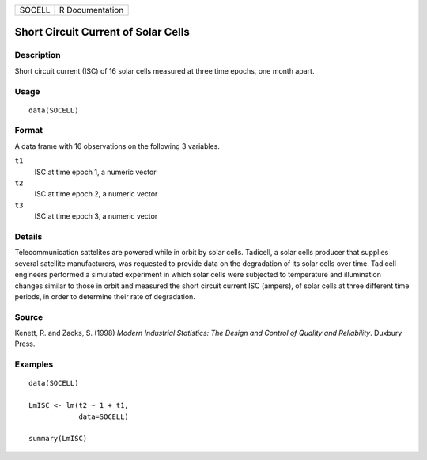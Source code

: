 ====== ===============
SOCELL R Documentation
====== ===============

Short Circuit Current of Solar Cells
------------------------------------

Description
~~~~~~~~~~~

Short circuit current (ISC) of 16 solar cells measured at three time
epochs, one month apart.

Usage
~~~~~

::

   data(SOCELL)

Format
~~~~~~

A data frame with 16 observations on the following 3 variables.

``t1``
   ISC at time epoch 1, a numeric vector

``t2``
   ISC at time epoch 2, a numeric vector

``t3``
   ISC at time epoch 3, a numeric vector

Details
~~~~~~~

Telecommunication sattelites are powered while in orbit by solar cells.
Tadicell, a solar cells producer that supplies several satellite
manufacturers, was requested to provide data on the degradation of its
solar cells over time. Tadicell engineers performed a simulated
experiment in which solar cells were subjected to temperature and
illumination changes similar to those in orbit and measured the short
circuit current ISC (ampers), of solar cells at three different time
periods, in order to determine their rate of degradation.

Source
~~~~~~

Kenett, R. and Zacks, S. (1998) *Modern Industrial Statistics: The
Design and Control of Quality and Reliability*. Duxbury Press.

Examples
~~~~~~~~

::

   data(SOCELL)

   LmISC <- lm(t2 ~ 1 + t1, 
               data=SOCELL)

   summary(LmISC)
